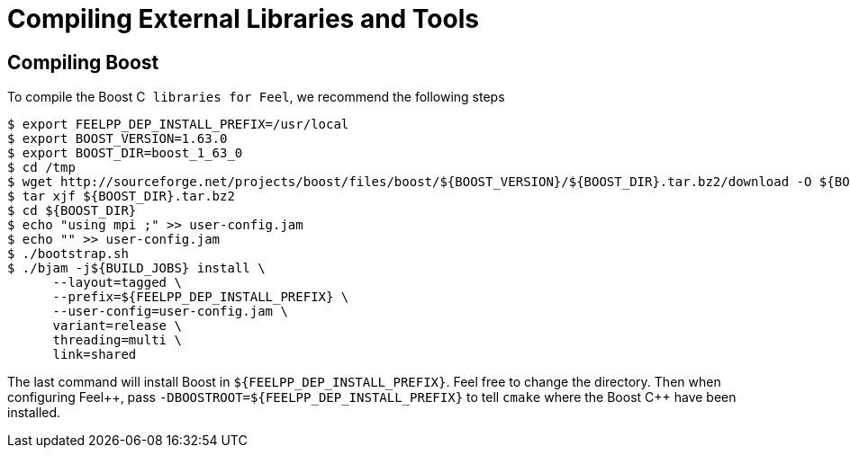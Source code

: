 Compiling External Libraries and Tools
======================================

[[compiling-boost]]
== Compiling Boost

To compile the Boost C++ libraries for Feel++, we recommend the following steps

[source,sh]
----
$ export FEELPP_DEP_INSTALL_PREFIX=/usr/local
$ export BOOST_VERSION=1.63.0
$ export BOOST_DIR=boost_1_63_0
$ cd /tmp
$ wget http://sourceforge.net/projects/boost/files/boost/${BOOST_VERSION}/${BOOST_DIR}.tar.bz2/download -O ${BOOST_DIR}.tar.bz2 
$ tar xjf ${BOOST_DIR}.tar.bz2 
$ cd ${BOOST_DIR} 
$ echo "using mpi ;" >> user-config.jam 
$ echo "" >> user-config.jam 
$ ./bootstrap.sh 
$ ./bjam -j${BUILD_JOBS} install \
      --layout=tagged \
      --prefix=${FEELPP_DEP_INSTALL_PREFIX} \
      --user-config=user-config.jam \
      variant=release \
      threading=multi \
      link=shared 
----

The last command will install Boost in `${FEELPP_DEP_INSTALL_PREFIX}`. Feel free to change the directory. Then when configuring Feel++, pass `-DBOOSTROOT=${FEELPP_DEP_INSTALL_PREFIX}` to tell `cmake` where the Boost C{plus}{plus} have been installed.

